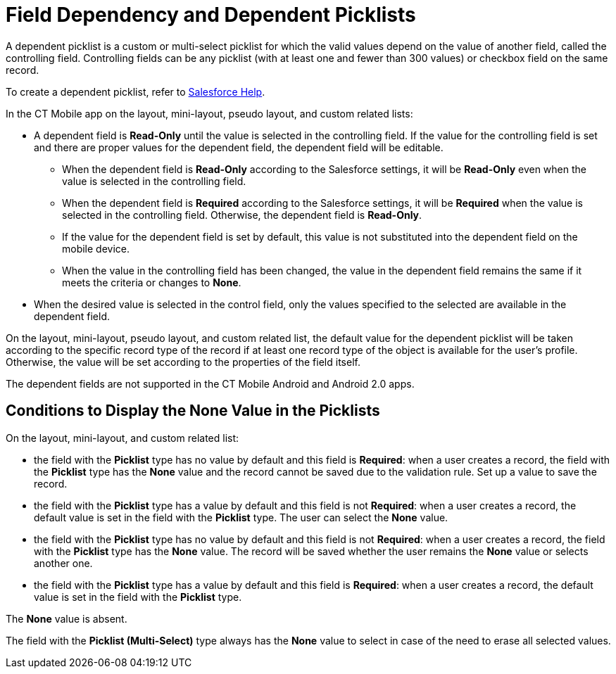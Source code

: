 // tag::main[]
= Field Dependency and Dependent Picklists

A dependent picklist is a custom or multi-select picklist for which the  valid values depend on the value of another field, called the controlling field. Controlling fields can be any picklist (with at least one and fewer than 300 values) or checkbox field on the same record.

To create a dependent picklist, refer to link:https://help.salesforce.com/articleView?id=sf.fields_about_dependent_fields.htm&type=5[Salesforce Help].
// end::main[]

// tag::ios[]
// tag::win[]

In the CT Mobile app on the layout, mini-layout, pseudo layout, and custom related lists:

* A dependent field is *Read-Only* until the value is selected in the controlling field. If the value for the controlling field is set and there are proper values for the dependent field, the dependent field will be editable.
** When the dependent field is *Read-Only* according to the Salesforce settings, it will be *Read-Only* even when the value is selected in the controlling field.
** When the dependent field is *Required* according to the Salesforce settings, it will be *Required* when the value is selected in the controlling field. Otherwise, the dependent field is *Read-Only*.
** If the value for the dependent field is set by default, this value is not substituted into the dependent field on the mobile device.
** When the value in the controlling field has been changed, the value in the dependent field remains the same if it meets the criteria or changes to *None*.
* When the desired value is selected in the control field, only the values specified to the selected are available in the dependent field.

On the layout, mini-layout, pseudo layout, and custom related list, the default value for the dependent picklist will be taken according to the specific record type of the record if at least one record type of the object is available for the user's profile. Otherwise, the value will be set according to the properties of the field itself.

// end::win[]
// end::ios[]


// tag::andr[]

The dependent fields are not supported in the CT Mobile Android and Android 2.0 apps.

// end::andr[]

// tag::main[]

[[h2__1106274213]]
== Conditions to Display the None Value in the Picklists

On the layout, mini-layout, and custom related list:

* the field with the *Picklist* type has no value by default and this field is *Required*: when a user creates a record, the field with the *Picklist* type has the *None* value and the record cannot be saved due to the validation rule. Set up a value to save the record.
* the field with the *Picklist* type has a value by default and this field is not *Required*: when a user creates a record, the default value is set in the field with the *Picklist* type. The user can select the *None* value.
* the field with the *Picklist* type has no value by default and this field is not *Required*: when a user creates a record, the field with the *Picklist* type has the *None* value. The record will be saved whether the user remains the *None* value or selects another one.
* the field with the *Picklist* type has a value by default and this field is *Required*: when a user creates a record, the default value is set in the field with the *Picklist* type.
// end::main[]

// tag::andr[]
// tag::win[]
The *None* value is absent.

// end::win[]
// end::andr[]

// tag::win[]

The field with the *Picklist (Multi-Select)* type always has the *None* value to select in case of the need to erase all selected values.

// end::win[]
